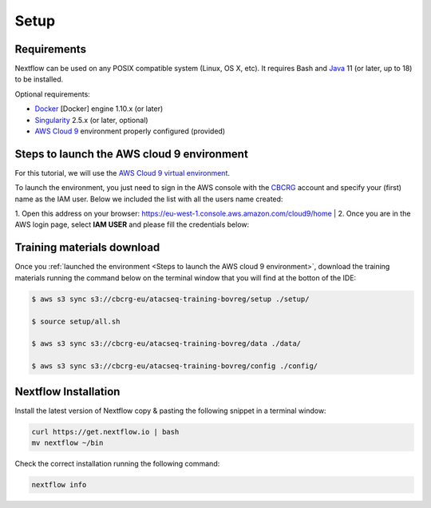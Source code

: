 .. _setup-page:

*******************
Setup
*******************

Requirements
=================

Nextflow can be used on any POSIX compatible system (Linux, OS X, etc).
It requires Bash and `Java <https://www.oracle.com/java/technologies/downloads/>`_
11 (or later, up to 18) to be installed.

Optional requirements:

* `Docker <https://www.docker.com/>`_ [Docker] engine 1.10.x (or later) 
* `Singularity <https://github.com/sylabs/singularity>`_ 2.5.x (or later, optional) 
* `AWS Cloud 9 <https://aws.amazon.com/cloud9/>`_ environment properly configured (provided)

Steps to launch the AWS cloud 9 environment
============================================

For this tutorial, we will use the `AWS Cloud 9 virtual environment <https://aws.amazon.com/en/cloud9/>`_.

To launch the environment, you just need to sign in the AWS console with the 
`CBCRG <https://www.crg.eu/en/cedric_notredame">`_ account and specify
your (first) name as the IAM user. Below we included the list with all the users name created:

1. Open this address on your browser:  https://eu-west-1.console.aws.amazon.com/cloud9/home
|
2. Once you are in the AWS login page, select **IAM USER** and please fill the credentials below:

..    Account ID: **885800555707**

..    IAM user name: (your username as listed above)

..    Password: provided by the organization

Training materials download
===========================

Once you :ref:`launched the environment <Steps to launch the AWS cloud 9 environment>`, download the training materials running the command below
on the terminal window that you will find at the botton of the IDE:

.. code-block:: console
    
        $ aws s3 sync s3://cbcrg-eu/atacseq-training-bovreg/setup ./setup/

        $ source setup/all.sh

        $ aws s3 sync s3://cbcrg-eu/atacseq-training-bovreg/data ./data/

        $ aws s3 sync s3://cbcrg-eu/atacseq-training-bovreg/config ./config/

.. $ aws s3 sync s3://cbcrg-eu/atacseq-training-bovreg/data.tar.gz .

.. $ tar -xvf data.tar.gz

Nextflow Installation
=====================

Install the latest version of Nextflow copy & pasting the following snippet in a terminal window:

.. code-block:: console

    curl https://get.nextflow.io | bash
    mv nextflow ~/bin

Check the correct installation running the following command:

.. code-block:: console
    
    nextflow info

.. nf-core Installation
.. =====================

.. Install nf-core, a python package with helper tools provided by the nf-core community, using the command below:

.. .. code-block:: console

..     conda create -n py38_test python=3.8 nf-core -c bioconda -c conda-forge -y



.. -[nf-core/atacseq] Pipeline completed successfully-
.. Completed at: 05-Nov-2022 16:14:25
.. Duration    : 27m 12s
.. CPU hours   : 0.6
.. Succeeded   : 176

.. ANAIDR CONFIGURATION THE LA PIPELINE




.. https://eu-west-1.console.aws.amazon.com/cloud9/home

.. s3 bucket atacseq-training-bovreg


